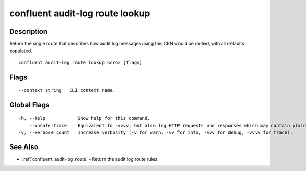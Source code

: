..
   WARNING: This documentation is auto-generated from the confluentinc/cli repository and should not be manually edited.

.. _confluent_audit-log_route_lookup:

confluent audit-log route lookup
--------------------------------

Description
~~~~~~~~~~~

Return the single route that describes how audit log messages using this CRN would be routed, with all defaults populated.

::

  confluent audit-log route lookup <crn> [flags]

Flags
~~~~~

::

      --context string   CLI context name.

Global Flags
~~~~~~~~~~~~

::

  -h, --help            Show help for this command.
      --unsafe-trace    Equivalent to -vvvv, but also log HTTP requests and responses which may contain plaintext secrets.
  -v, --verbose count   Increase verbosity (-v for warn, -vv for info, -vvv for debug, -vvvv for trace).

See Also
~~~~~~~~

* :ref:`confluent_audit-log_route` - Return the audit log route rules.
